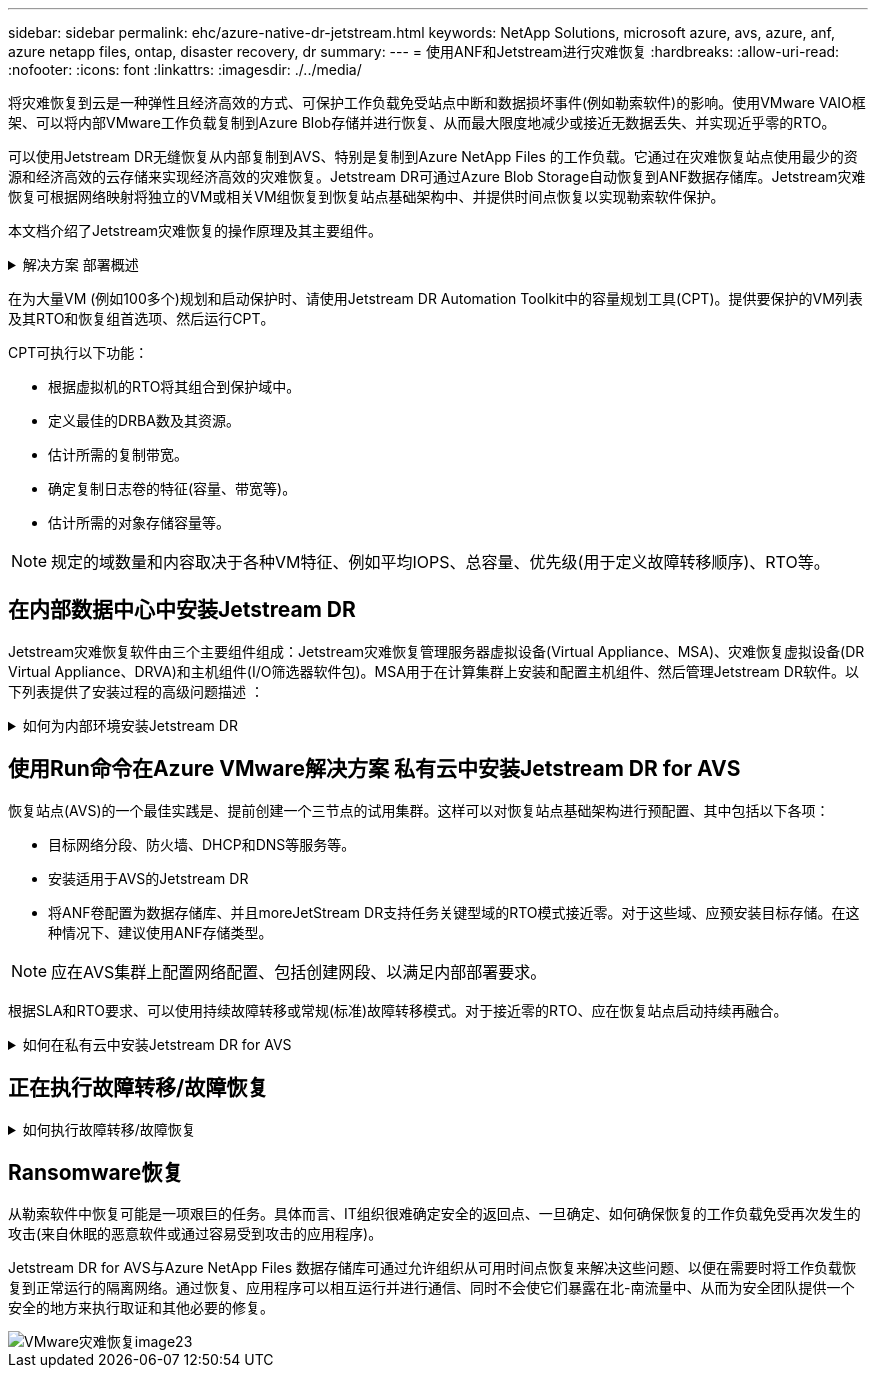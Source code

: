 ---
sidebar: sidebar 
permalink: ehc/azure-native-dr-jetstream.html 
keywords: NetApp Solutions, microsoft azure, avs, azure, anf, azure netapp files, ontap, disaster recovery, dr 
summary:  
---
= 使用ANF和Jetstream进行灾难恢复
:hardbreaks:
:allow-uri-read: 
:nofooter: 
:icons: font
:linkattrs: 
:imagesdir: ./../media/


[role="lead"]
将灾难恢复到云是一种弹性且经济高效的方式、可保护工作负载免受站点中断和数据损坏事件(例如勒索软件)的影响。使用VMware VAIO框架、可以将内部VMware工作负载复制到Azure Blob存储并进行恢复、从而最大限度地减少或接近无数据丢失、并实现近乎零的RTO。

可以使用Jetstream DR无缝恢复从内部复制到AVS、特别是复制到Azure NetApp Files 的工作负载。它通过在灾难恢复站点使用最少的资源和经济高效的云存储来实现经济高效的灾难恢复。Jetstream DR可通过Azure Blob Storage自动恢复到ANF数据存储库。Jetstream灾难恢复可根据网络映射将独立的VM或相关VM组恢复到恢复站点基础架构中、并提供时间点恢复以实现勒索软件保护。

本文档介绍了Jetstream灾难恢复的操作原理及其主要组件。

.解决方案 部署概述
[%collapsible]
====
. 在内部数据中心安装Jetstream DR软件。
+
.. 从Azure Marketplace (ZIP)下载Jetstream DR软件包、并在指定集群中部署Jetstream DR MSA (OVA)。
.. 使用I/O筛选器软件包配置集群(安装Jetstream VIB)。
.. 在与DR AVS集群相同的区域中配置Azure Blob (Azure存储帐户)。
.. 部署DRVA设备并分配复制日志卷(来自现有数据存储库或共享iSCSI存储的VMDK)。
.. 创建受保护域(相关VM的组)并分配DRBA和Azure Blob Storage/ANF。
.. 启动保护。


. 在Azure VMware解决方案 私有云中安装Jetstream DR软件。
+
.. 使用Run命令安装和配置Jetstream DR。
.. 添加相同的Azure Blob容器并使用扫描域选项发现域。
.. 部署所需的DRVA设备。
.. 使用可用的vSAN或ANF数据存储库创建复制日志卷。
.. 导入受保护域并配置RocVA (恢复VA)、以便使用ANF数据存储库放置VM。
.. 选择相应的故障转移选项、并为接近零的RTO域或VM启动持续重新融合。


. 在发生灾难事件期间、触发故障转移到指定AVS灾难恢复站点中的Azure NetApp Files 数据存储库。
. 在受保护站点恢复后调用故障恢复到受保护站点。在启动之前、请确保满足此中所述的前提条件 https://docs.microsoft.com/en-us/azure/azure-vmware/deploy-disaster-recovery-using-jetstream["链接。"^] 此外、还可以运行Jetstream Software提供的带宽测试工具(BWT)来评估Azure Blob存储在与Jetstream DR软件结合使用时的潜在性能及其复制带宽。在具备包括连接在内的前提条件后、从设置并订阅Jetstream DR for AVS https://portal.azure.com/["Azure Marketplace"^]。下载软件包后、继续执行上述安装过程。


====
在为大量VM (例如100多个)规划和启动保护时、请使用Jetstream DR Automation Toolkit中的容量规划工具(CPT)。提供要保护的VM列表及其RTO和恢复组首选项、然后运行CPT。

CPT可执行以下功能：

* 根据虚拟机的RTO将其组合到保护域中。
* 定义最佳的DRBA数及其资源。
* 估计所需的复制带宽。
* 确定复制日志卷的特征(容量、带宽等)。
* 估计所需的对象存储容量等。



NOTE: 规定的域数量和内容取决于各种VM特征、例如平均IOPS、总容量、优先级(用于定义故障转移顺序)、RTO等。



== 在内部数据中心中安装Jetstream DR

Jetstream灾难恢复软件由三个主要组件组成：Jetstream灾难恢复管理服务器虚拟设备(Virtual Appliance、MSA)、灾难恢复虚拟设备(DR Virtual Appliance、DRVA)和主机组件(I/O筛选器软件包)。MSA用于在计算集群上安装和配置主机组件、然后管理Jetstream DR软件。以下列表提供了安装过程的高级问题描述 ：

.如何为内部环境安装Jetstream DR
[%collapsible]
====
. 检查前提条件。
. 运行容量规划工具以获取资源和配置建议(可选、但建议用于概念验证试用)。
. 将Jetstream DR MSA部署到指定集群中的vSphere主机。
. 在浏览器中使用其DNS名称启动MSA。
. 向MSA注册vCenter Server。要执行安装、请完成以下详细步骤：
. 部署Jetstream DR MSA并注册vCenter Server后、请使用vSphere Web Client访问Jetstream DR插件。可通过导航到"数据中心">"配置">"Jetstream DR"来完成此操作。
+
image::vmware-dr-image8.png[VMware灾难恢复image8]

. 从Jetstream灾难恢复界面中、选择相应的集群。
+
image::vmware-dr-image9.png[VMware灾难恢复image9]

. 使用I/O筛选器软件包配置集群。
+
image::vmware-dr-image10.png[VMware DR image10]

. 添加位于恢复站点的Azure Blob Storage。
. 从设备选项卡部署灾难恢复虚拟设备(DR Virtual Appliance、DRVA)。



NOTE: DvA可以由CPT自动创建、但对于POC试用、我们建议手动配置和运行灾难恢复周期(启动保护>故障转移>故障恢复)。

Jetstream DRVA是一个虚拟设备、可促进数据复制过程中的关键功能。受保护集群必须至少包含一个DRVA、通常每个主机配置一个DRVA。每个DRVA都可以管理多个受保护域。

image::vmware-dr-image11.png[VMware DR image11]

在此示例中、为80个虚拟机创建了四个DRVA。

. 使用VMDK从可用的数据存储库或独立的共享iSCSI存储池为每个DRVA创建复制日志卷。
. 在受保护域选项卡中、使用Azure Blob Storage站点、DRVA实例和复制日志的相关信息创建所需数量的受保护域。受保护域定义集群中一个或一组一起受保护的特定虚拟机、并为故障转移/故障恢复操作分配优先级顺序。
+
image::vmware-dr-image12.png[VMware灾难恢复image12]

. 选择要保护的VM并启动受保护域的VM保护。此时将开始向指定的Blob Store复制数据。



NOTE: 验证受保护域中的所有VM是否使用相同的保护模式。


NOTE: 回写(VMDK)模式可以提供更高的性能。

image::vmware-dr-image13.png[VMware灾难恢复image13]

验证复制日志卷是否放置在高性能存储上。


NOTE: 可以对故障转移运行手册进行配置、以便对VM (称为恢复组)进行分组、设置启动顺序以及修改CPU/内存设置和IP配置。

====


== 使用Run命令在Azure VMware解决方案 私有云中安装Jetstream DR for AVS

恢复站点(AVS)的一个最佳实践是、提前创建一个三节点的试用集群。这样可以对恢复站点基础架构进行预配置、其中包括以下各项：

* 目标网络分段、防火墙、DHCP和DNS等服务等。
* 安装适用于AVS的Jetstream DR
* 将ANF卷配置为数据存储库、并且moreJetStream DR支持任务关键型域的RTO模式接近零。对于这些域、应预安装目标存储。在这种情况下、建议使用ANF存储类型。



NOTE: 应在AVS集群上配置网络配置、包括创建网段、以满足内部部署要求。

根据SLA和RTO要求、可以使用持续故障转移或常规(标准)故障转移模式。对于接近零的RTO、应在恢复站点启动持续再融合。

.如何在私有云中安装Jetstream DR for AVS
[%collapsible]
====
要在Azure VMware解决方案 私有云上安装Jetstream DR for AVS、请完成以下步骤：

. 从Azure门户中、转到Azure VMware解决方案 、选择私有云、然后选择运行命令>软件包> JSDR.Configuration。
+

NOTE: Azure VMware解决方案 中的默认CloudAdmin用户没有足够的权限来安装适用于AVS的Jetstream DR。Azure VMware解决方案 通过调用适用于Jetstream DR的Azure VMware解决方案 Run命令、可以简化并自动安装Jetstream DR。

+
以下屏幕截图显示了使用基于DHCP的IP地址进行安装的情况。

+
image::vmware-dr-image14.png[VMware灾难恢复image14]

. 完成适用于AVS的Jetstream DR安装后、刷新浏览器。要访问Jetstream DR UI、请转到SDDC Datacenter >配置> Jetstream DR。
+
image::vmware-dr-image15.png[VMware灾难恢复image15]

. 从Jetstream DR界面中、添加用于将内部集群作为存储站点进行保护的Azure Blob Storage帐户、然后运行扫描域选项。
+
image::vmware-dr-image16.png[VMware灾难恢复image16]

. 导入受保护域后、部署DRVA设备。在此示例中、可以使用Jetstream DR UI从恢复站点手动启动持续再水化。
+

NOTE: 也可以使用CPT创建的计划自动执行这些步骤。

. 使用可用的vSAN或ANF数据存储库创建复制日志卷。
. 导入受保护域并配置恢复VA以使用ANF数据存储库放置VM。
+
image::vmware-dr-image17.png[VMware灾难恢复image17]

+

NOTE: 确保选定网段上已启用DHCP、并且有足够的可用IP。在恢复域时、系统会临时使用动态IP。每个正在恢复的VM (包括持续重新融合)都需要一个单独的动态IP。恢复完成后、此IP将被释放并可重复使用。

. 选择相应的故障转移选项(持续故障转移或故障转移)。在此示例中、选择了持续再融合(持续故障转移)。
+
image::vmware-dr-image18.png[VMware灾难恢复image18]



====


== 正在执行故障转移/故障恢复

.如何执行故障转移/故障恢复
[%collapsible]
====
. 在内部环境的受保护集群发生灾难(部分或完全故障)后、触发故障转移。
+

NOTE: CPT可用于执行故障转移计划、以便将虚拟机从Azure Blob Storage恢复到AVS集群恢复站点。

+

NOTE: 在AVS中启动受保护的VM后进行故障转移(针对持续或标准再融合)、保护将自动恢复、Jetstream DR将继续将其数据复制到Azure Blob Storage中的相应/原始容器中。

+
image::vmware-dr-image19.png[VMware灾难恢复image19]

+
image::vmware-dr-image20.png[VMware灾难恢复image20]

+
任务栏显示故障转移活动的进度。

. 任务完成后、访问已恢复的VM、业务将继续正常进行。
+
image::vmware-dr-image21.png[VMware灾难恢复image21]

+
主站点启动并重新运行后、可以执行故障恢复。VM保护将恢复、应检查数据一致性。

. 还原内部环境。根据灾难意外事件的类型、可能需要还原和/或验证受保护集群的配置。如有必要、可能需要重新安装Jetstream DR软件。
+

NOTE: 注意：可使用Automation Toolkit中提供的`recovery_utility_prepare_failback`脚本帮助清理原始受保护站点中任何废弃的VM、域信息等。

. 访问已还原的内部环境、转到Jetstream DR UI、然后选择相应的受保护域。受保护站点准备好进行故障恢复后、在UI中选择故障恢复选项。
+
image::vmware-dr-image22.png[VMware灾难恢复image22]




NOTE: CPT生成的故障恢复计划还可用于启动VM及其数据从对象存储返回到原始VMware环境的操作。


NOTE: 指定在恢复站点暂停VM并在受保护站点重新启动后的最大延迟。这包括在停止故障转移VM后完成复制、清理恢复站点的时间以及在受保护站点中重新创建VM的时间。NetApp建议值为10分钟。

完成故障恢复过程、然后确认虚拟机保护和数据一致性的恢复。

====


== Ransomware恢复

从勒索软件中恢复可能是一项艰巨的任务。具体而言、IT组织很难确定安全的返回点、一旦确定、如何确保恢复的工作负载免受再次发生的攻击(来自休眠的恶意软件或通过容易受到攻击的应用程序)。

Jetstream DR for AVS与Azure NetApp Files 数据存储库可通过允许组织从可用时间点恢复来解决这些问题、以便在需要时将工作负载恢复到正常运行的隔离网络。通过恢复、应用程序可以相互运行并进行通信、同时不会使它们暴露在北-南流量中、从而为安全团队提供一个安全的地方来执行取证和其他必要的修复。

image::vmware-dr-image23.png[VMware灾难恢复image23]
